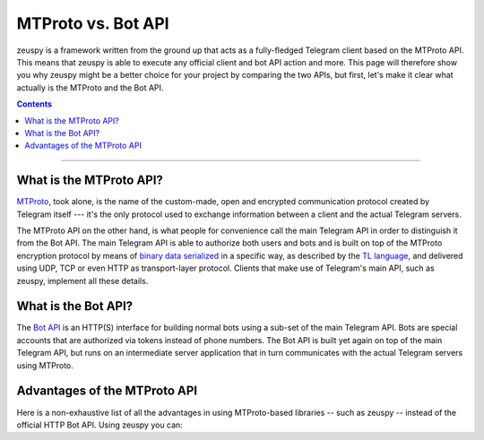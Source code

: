 MTProto vs. Bot API
===================

zeuspy is a framework written from the ground up that acts as a fully-fledged Telegram client based on the MTProto
API. This means that zeuspy is able to execute any official client and bot API action and more. This page will
therefore show you why zeuspy might be a better choice for your project by comparing the two APIs, but first, let's
make it clear what actually is the MTProto and the Bot API.

.. contents:: Contents
    :backlinks: none
    :depth: 1
    :local:

-----

What is the MTProto API?
------------------------

`MTProto`_, took alone, is the name of the custom-made, open and encrypted communication protocol created by Telegram
itself --- it's the only protocol used to exchange information between a client and the actual Telegram servers.

The MTProto API on the other hand, is what people for convenience call the main Telegram API in order to distinguish it
from the Bot API. The main Telegram API is able to authorize both users and bots and is built on top of the MTProto
encryption protocol by means of `binary data serialized`_ in a specific way, as described by the `TL language`_, and
delivered using UDP, TCP or even HTTP as transport-layer protocol. Clients that make use of Telegram's main API, such as
zeuspy, implement all these details.

.. _MTProto: https://core.telegram.org/mtproto
.. _binary data serialized: https://core.telegram.org/mtproto/serialize
.. _TL language: https://core.telegram.org/mtproto/TL

What is the Bot API?
--------------------

The `Bot API`_ is an HTTP(S) interface for building normal bots using a sub-set of the main Telegram API. Bots are
special accounts that are authorized via tokens instead of phone numbers. The Bot API is built yet again on top of the
main Telegram API, but runs on an intermediate server application that in turn communicates with the actual Telegram
servers using MTProto.

.. figure:: //_static/img/mtproto-vs-bot-api.png
    :align: center

.. _Bot API: https://core.telegram.org/bots/api

Advantages of the MTProto API
-----------------------------

Here is a non-exhaustive list of all the advantages in using MTProto-based libraries -- such as zeuspy -- instead of
the official HTTP Bot API. Using zeuspy you can:

.. hlist::
    :columns: 1

    - :guilabel:`+` **Authorize both user and bot identities**
    - :guilabel:`--` The Bot API only allows bot accounts

.. hlist::
    :columns: 1

    - :guilabel:`+` **Upload & download any file, up to 2000 MiB each (~2 GB)**
    - :guilabel:`--` The Bot API allows uploads and downloads of files only up to 50 MB / 20 MB in size (respectively).

.. hlist::
    :columns: 1

    - :guilabel:`+` **Has less overhead due to direct connections to Telegram**
    - :guilabel:`--` The Bot API uses an intermediate server to handle HTTP requests before they are sent to the actual
      Telegram servers.

.. hlist::
    :columns: 1

    - :guilabel:`+` **Run multiple sessions at once (for both user and bot identities)**
    - :guilabel:`--` The Bot API intermediate server will terminate any other session in case you try to use the same
      bot again in a parallel connection.

.. hlist::
    :columns: 1

    - :guilabel:`+` **Has much more detailed types and powerful methods**
    - :guilabel:`--` The Bot API types often miss some useful information about Telegram entities and some of the
      methods are limited as well.

.. hlist::
    :columns: 1

    - :guilabel:`+` **Obtain information about any message existing in a chat using their ids**
    - :guilabel:`--` The Bot API simply doesn't support this

.. hlist::
    :columns: 1

    - :guilabel:`+` **Retrieve the whole chat members list of either public or private chats**
    - :guilabel:`--` The Bot API simply doesn't support this

.. hlist::
    :columns: 1

    - :guilabel:`+` **Receive extra updates, such as the one about a user name change**
    - :guilabel:`--` The Bot API simply doesn't support this

.. hlist::
    :columns: 1

    - :guilabel:`+` **Has more meaningful errors in case something went wrong**
    - :guilabel:`--` The Bot API reports less detailed errors

.. hlist::
    :columns: 1

    - :guilabel:`+` **Get API version updates, and thus new features, sooner**
    - :guilabel:`--` The Bot API is simply slower in implementing new features
